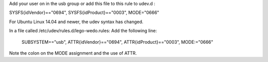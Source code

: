 Add your user on in the usb group or add this file to this rule to udev.d :

SYSFS{idVendor}=="0694", SYSFS{idProduct}=="0003", MODE="0666"

For Ubuntu Linux 14.04 and newer, the udev syntax has changed.

In a file called /etc/udev/rules.d/lego-wedo.rules: Add the following line:

    SUBSYSTEM=="usb", ATTR{idVendor}=="0694", ATTR{idProduct}=="0003", MODE:="0666"

Note the colon on the MODE assignment and the use of ATTR.
